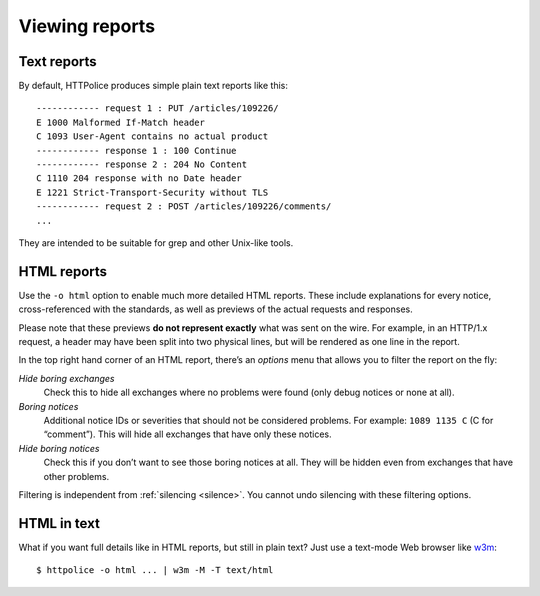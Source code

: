 Viewing reports
===============

.. highlight:: none

Text reports
------------
By default, HTTPolice produces simple plain text reports like this::

  ------------ request 1 : PUT /articles/109226/
  E 1000 Malformed If-Match header
  C 1093 User-Agent contains no actual product
  ------------ response 1 : 100 Continue
  ------------ response 2 : 204 No Content
  C 1110 204 response with no Date header
  E 1221 Strict-Transport-Security without TLS
  ------------ request 2 : POST /articles/109226/comments/
  ...

They are intended to be suitable for grep and other Unix-like tools.


HTML reports
------------
Use the ``-o html`` option to enable much more detailed HTML reports.
These include explanations for every notice,
cross-referenced with the standards,
as well as previews of the actual requests and responses.

Please note that these previews **do not represent exactly**
what was sent on the wire. For example, in an HTTP/1.x request,
a header may have been split into two physical lines,
but will be rendered as one line in the report.

In the top right hand corner of an HTML report,
there’s an *options* menu that allows you to filter the report on the fly:

*Hide boring exchanges*
    Check this to hide all exchanges where no problems were found
    (only debug notices or none at all).

*Boring notices*
    Additional notice IDs or severities that should not be considered problems.
    For example: ``1089 1135 C`` (C for “comment”).
    This will hide all exchanges that have only these notices.

*Hide boring notices*
    Check this if you don’t want to see those boring notices at all.
    They will be hidden even from exchanges that have other problems.

Filtering is independent from :ref:`silencing <silence>`.
You cannot undo silencing with these filtering options.


HTML in text
------------

.. highlight:: console

What if you want full details like in HTML reports, but still in plain text?
Just use a text-mode Web browser like `w3m`__::

  $ httpolice -o html ... | w3m -M -T text/html

__ http://w3m.sourceforge.net/
